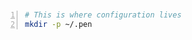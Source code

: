 * 

#+BEGIN_SRC bash -n :i bash :async :results verbatim code
  # This is where configuration lives
  mkdir -p ~/.pen
#+END_SRC
